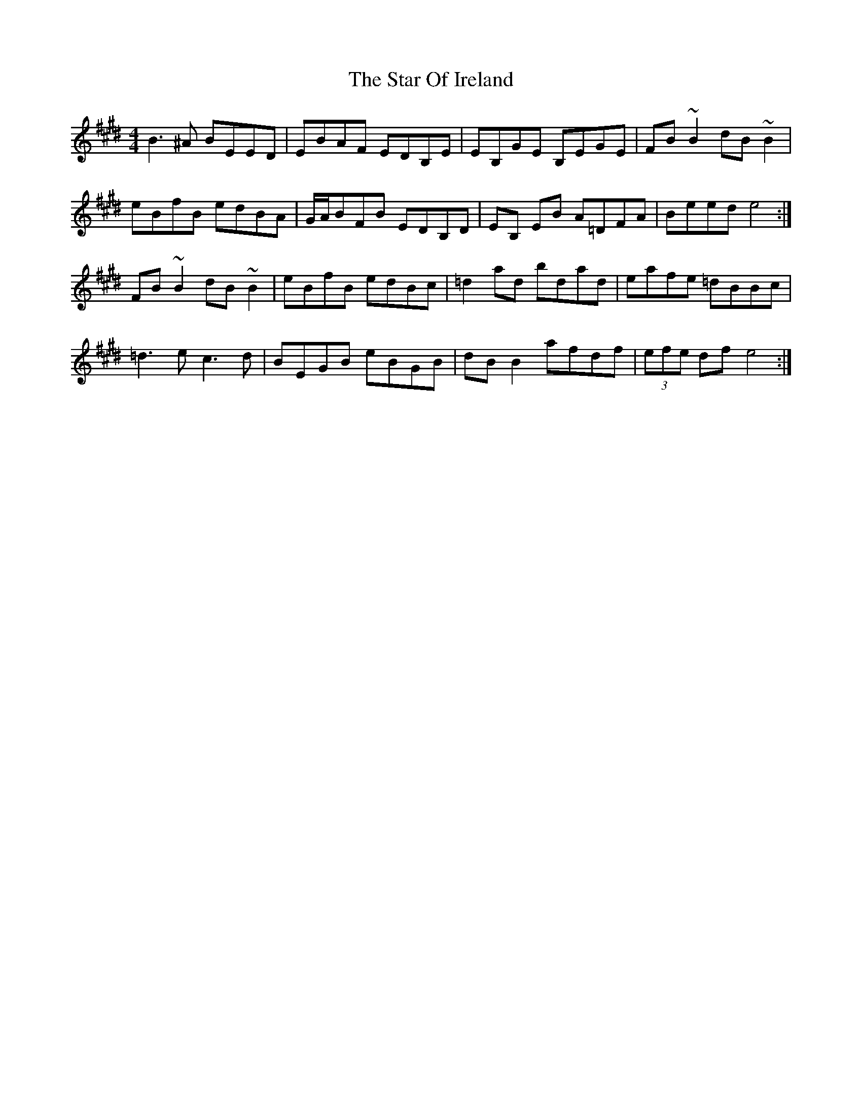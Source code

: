 X: 38385
T: Star Of Ireland, The
R: reel
M: 4/4
K: Emajor
B3^A BEED|EBAF EDB,E|EB,GE B,EGE|FB ~B2 dB~B2|
eBfB edBA|G/A/BFB EDB,D|EB, EB A=DFA|Beed e4:|
FB ~B2 dB ~B2|eBfB edBc|=d2 ad bdad|eafe =dBBc|
=d3e c3d|BEGB eBGB|dB B2 afdf|(3efe df e4:|

